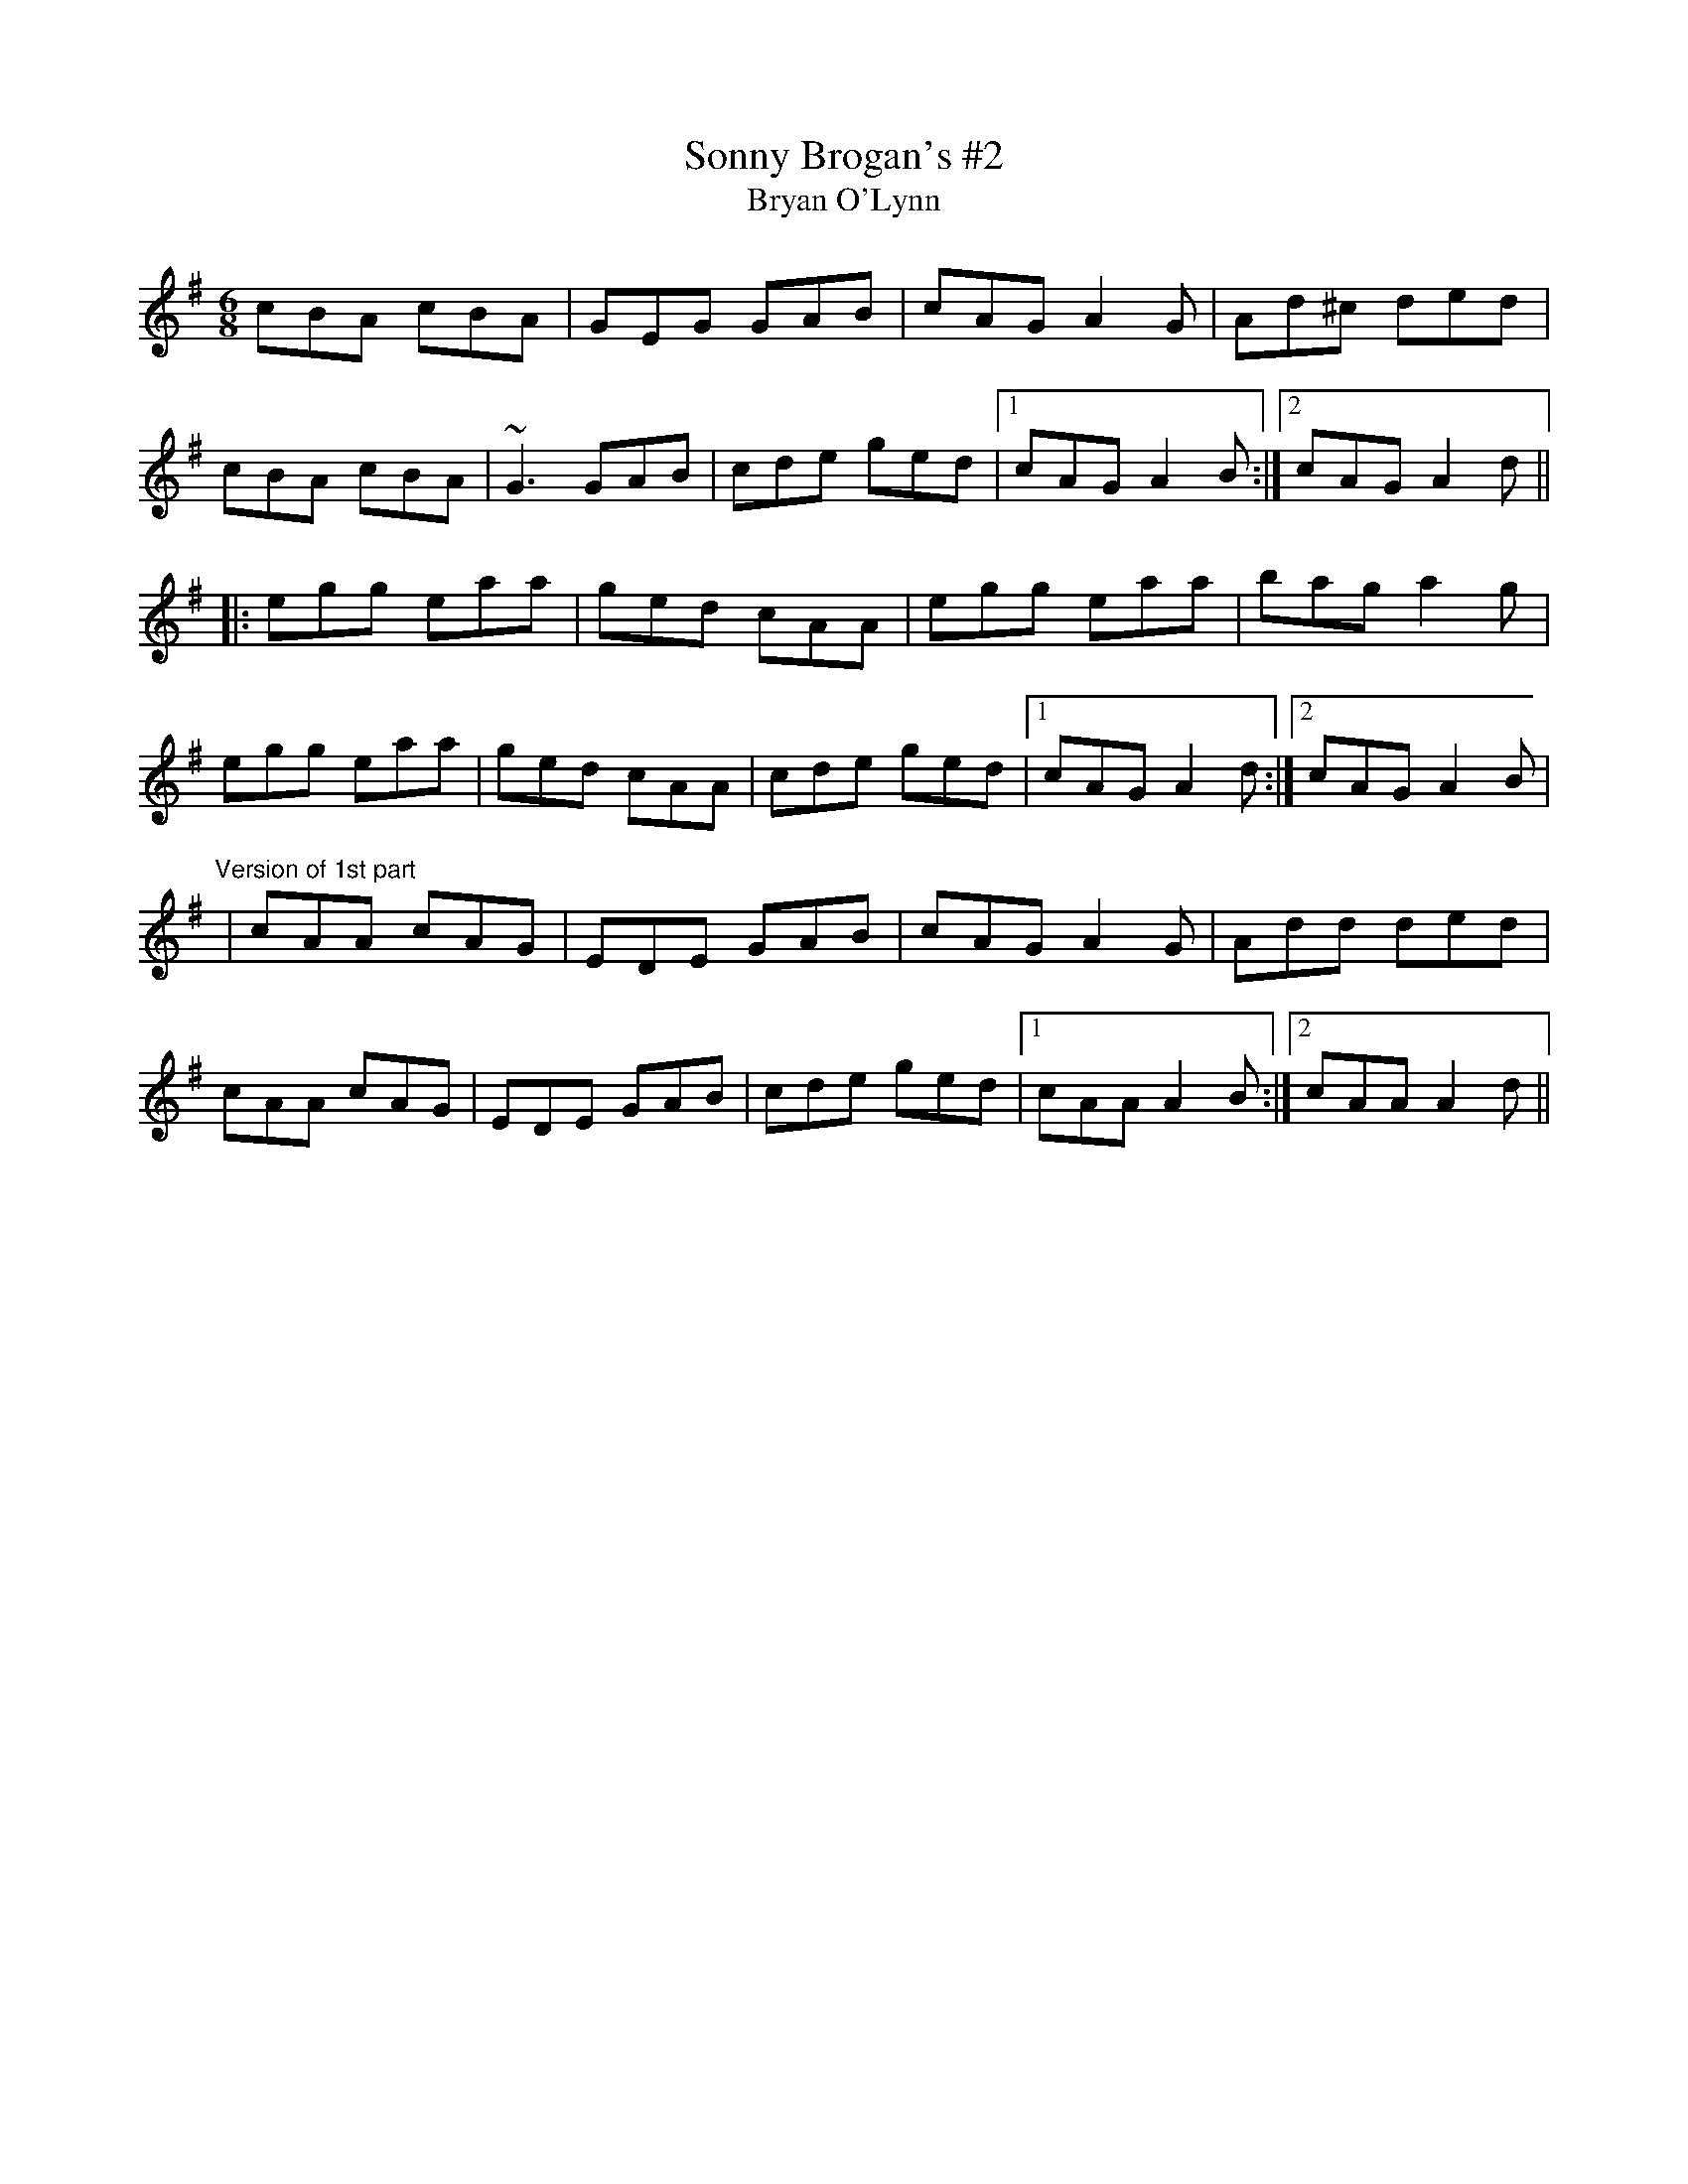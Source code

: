 X: 1
T:Sonny Brogan's #2
T:Bryan O'Lynn
R:jig
D:Oisin: Over the Moor to Maggie
M:6/8
L:1/8
K:Ador
cBA cBA|GEG GAB|cAG A2G|Ad^c ded|!
cBA cBA|~G3 GAB|cde ged|1 cAG A2B:|2 cAG A2d||!
|:egg eaa|ged cAA|egg eaa|bag a2g|!
egg eaa|ged cAA|cde ged|1 cAG A2d:|2 cAG A2B|!
"Version of 1st part"
|cAA cAG|EDE GAB|cAG A2G|Add ded|!
cAA cAG|EDE GAB|cde ged|1 cAA A2B:|2 cAA A2d||!
